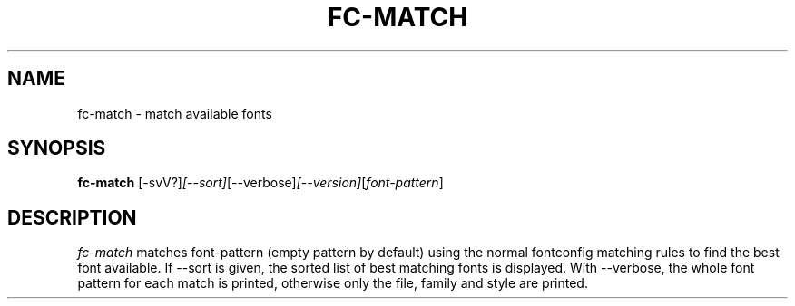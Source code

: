 .\"
.\" Copyright © 2003 Keith Packard
.\"
.\" Permission to use, copy, modify, distribute, and sell this software and its
.\" documentation for any purpose is hereby granted without fee, provided that
.\" the above copyright notice appear in all copies and that both that
.\" copyright notice and this permission notice appear in supporting
.\" documentation, and that the name of Keith Packard not be used in
.\" advertising or publicity pertaining to distribution of the software without
.\" specific, written prior permission.  Keith Packard makes no
.\" representations about the suitability of this software for any purpose.  It
.\" is provided "as is" without express or implied warranty.
.\"
.\" KEITH PACKARD DISCLAIMS ALL WARRANTIES WITH REGARD TO THIS SOFTWARE,
.\" INCLUDING ALL IMPLIED WARRANTIES OF MERCHANTABILITY AND FITNESS, IN NO
.\" EVENT SHALL KEITH PACKARD BE LIABLE FOR ANY SPECIAL, INDIRECT OR
.\" CONSEQUENTIAL DAMAGES OR ANY DAMAGES WHATSOEVER RESULTING FROM LOSS OF USE,
.\" DATA OR PROFITS, WHETHER IN AN ACTION OF CONTRACT, NEGLIGENCE OR OTHER
.\" TORTIOUS ACTION, ARISING OUT OF OR IN CONNECTION WITH THE USE OR
.\" PERFORMANCE OF THIS SOFTWARE.
.\"
.\"
.\" $RCSId: xc/programs/fc-match/fc-match.man,v 1.3 2001/02/09 03:47:56 tsi Exp $
.\"
.TH FC-MATCH 1 __vendorversion__
.SH NAME
fc-match \- match available fonts
.SH SYNOPSIS
.B "fc-match"
.RI [-svV?] [--sort] [--verbose] [--version] [ font-pattern ]
.SH DESCRIPTION
.I fc-match
matches font-pattern (empty pattern by default) using the normal fontconfig
matching rules to find the best font available.  If --sort is given, the
sorted list of best matching fonts is displayed.  With --verbose, the whole
font pattern for each match is printed, otherwise only the file, family and
style are printed.
